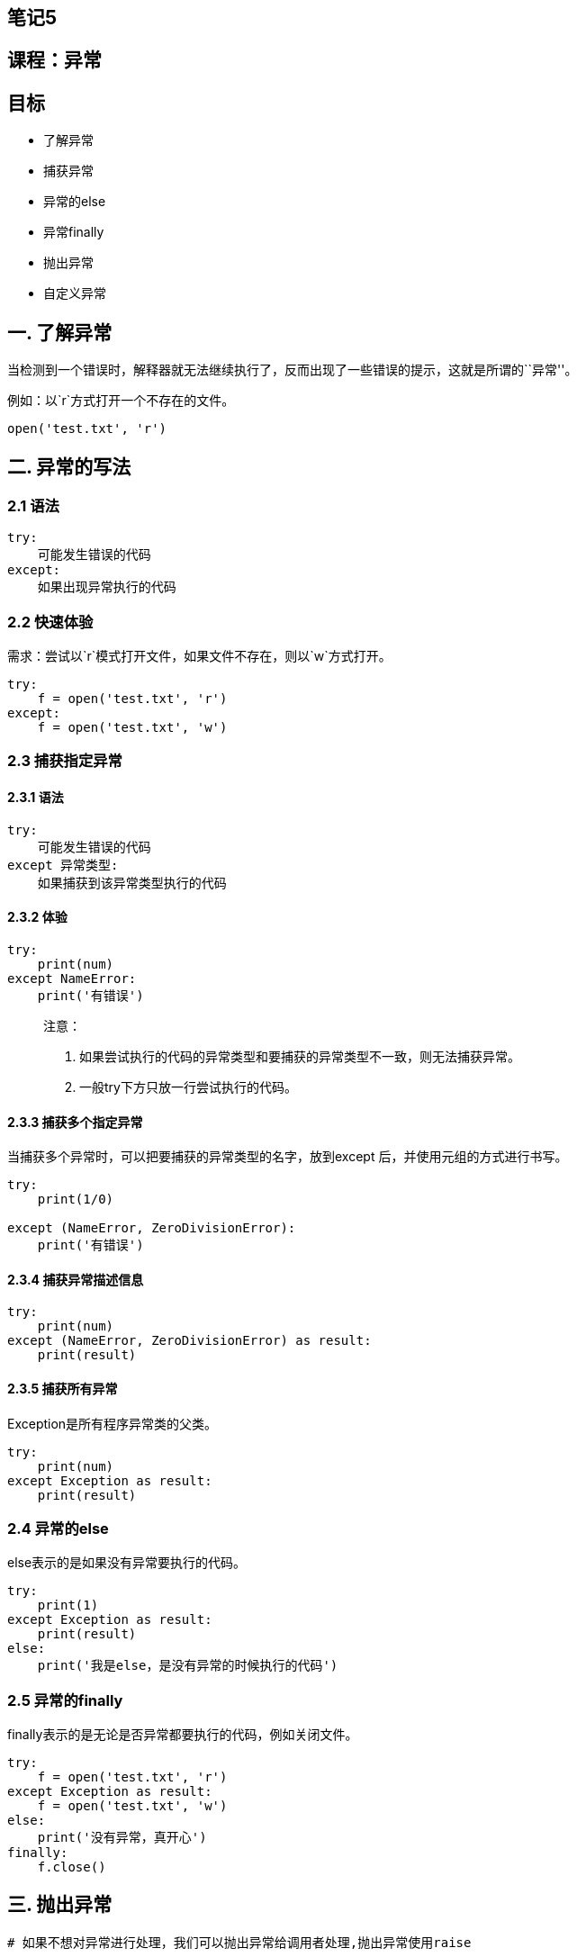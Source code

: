 == 笔记5

== 课程：异常

== 目标

* 了解异常
* 捕获异常
* 异常的else
* 异常finally
* 抛出异常
* 自定义异常

== 一. 了解异常

当检测到一个错误时，解释器就无法继续执行了，反而出现了一些错误的提示，这就是所谓的``异常''。

例如：以`r`方式打开一个不存在的文件。

[source,python]
----
open('test.txt', 'r')
----


== 二. 异常的写法

=== 2.1 语法

[source,python]
----
try:
    可能发生错误的代码
except:
    如果出现异常执行的代码
----

=== 2.2 快速体验

需求：尝试以`r`模式打开文件，如果文件不存在，则以`w`方式打开。

[source,python]
----
try:
    f = open('test.txt', 'r')
except:
    f = open('test.txt', 'w')
----

=== 2.3 捕获指定异常

==== 2.3.1 语法

[source,python]
----
try:
    可能发生错误的代码
except 异常类型:
    如果捕获到该异常类型执行的代码
----

==== 2.3.2 体验

[source,python]
----
try:
    print(num)
except NameError:
    print('有错误')
----

____
注意：

[arabic]
. 如果尝试执行的代码的异常类型和要捕获的异常类型不一致，则无法捕获异常。
. 一般try下方只放一行尝试执行的代码。
____

==== 2.3.3 捕获多个指定异常

当捕获多个异常时，可以把要捕获的异常类型的名字，放到except
后，并使用元组的方式进行书写。

[source,python]
----
try:
    print(1/0)

except (NameError, ZeroDivisionError):
    print('有错误')
----

==== 2.3.4 捕获异常描述信息

[source,python]
----
try:
    print(num)
except (NameError, ZeroDivisionError) as result:
    print(result)
----

==== 2.3.5 捕获所有异常

Exception是所有程序异常类的父类。

[source,python]
----
try:
    print(num)
except Exception as result:
    print(result)
----

=== 2.4 异常的else

else表示的是如果没有异常要执行的代码。

[source,python]
----
try:
    print(1)
except Exception as result:
    print(result)
else:
    print('我是else，是没有异常的时候执行的代码')
----

=== 2.5 异常的finally

finally表示的是无论是否异常都要执行的代码，例如关闭文件。

[source,python]
----
try:
    f = open('test.txt', 'r')
except Exception as result:
    f = open('test.txt', 'w')
else:
    print('没有异常，真开心')
finally:
    f.close()
----

== 三. 抛出异常

....
# 如果不想对异常进行处理，我们可以抛出异常给调用者处理,抛出异常使用raise
....

....
def test():
    pwd = input("请输入您的密码：")
    if len(pwd) <= 8:
        # 否则抛出异常
        e = Exception("密码格式不符合要求！")
        # 抛出异常
        raise e

    print("密码验证通过！")

if __name__ == '__main__':
    # 抛出异常直接给了调用者
    # 但是这个最终是要处理的，如果不处理程序依然会崩溃
    # 我们最终处理的方式依然是捕获异常
    try:
        test()
    except BaseException as e:
        print(repr(e))
....

== 四.自定义异常

....
# 自己定义异常类型

class MyException(BaseException):

    def __init__(self,errorInfo):

        self.error_info = errorInfo

    def __str__(self):

        return "这是我自己定义的异常，发生了一个未知的错误！"

def test():
    pwd = input("请输入您要检测的密码：")

    if len(pwd) < 8:
        # 抛出异常，自己定义的异常类型
        my_exption = MyException("密码长度不符合要求！")
        print(my_exption)
        raise my_exption

    print("密码符合要求！")


if __name__ == '__main__':
    try:
        test()
    except MyException as my:
        print(repr(my))
....

== 课程：文件操作

== 目标

* 文件操作的作用
* 文件的基本操作
** 打开
** 读写
** 关闭
* 文件备份
* 文件和文件夹的操作

== 一. 文件操作的作用

思考：什么是文件？


思考：文件操作包含什么？

答：打开、关闭、读、写、复制….

思考：文件操作的的作用是什么？

答：读取内容、写入内容、备份内容……

____
总结：文件操作的作用就是==把一些内容(数据)存储存放起来，可以让程序下一次执行的时候直接使用，而不必重新制作一份，省时省力==。
____

== 二. 文件的基本操作

=== 2.1 文件操作步骤

[arabic]
. 打开文件
. 读写等操作
. 关闭文件

____
注意：可以只打开和关闭文件，不进行任何读写操作。
____

==== 2.1.1 打开

在python，使用open函数，可以打开一个已经存在的文件，或者创建一个新文件，语法如下：

[source,python]
----
open(name, mode)
----

name：是要打开的目标文件名的字符串(可以包含文件所在的具体路径)。

mode：设置打开文件的模式(访问模式)：只读、写入、追加等。

===== 2.1.1.1 打开文件模式

[width="100%",cols="^7%,93%",options="header",]
|===
|模式 |描述
|r |以只读方式打开文件。文件的指针将会放在文件的开头。这是默认模式。

|rb
|以二进制格式打开一个文件用于只读。文件指针将会放在文件的开头。这是默认模式。

|r+ |打开一个文件用于读写。文件指针将会放在文件的开头。

|rb+ |以二进制格式打开一个文件用于读写。文件指针将会放在文件的开头。

|w
|打开一个文件只用于写入。如果该文件已存在则打开文件，并从开头开始编辑，即原有内容会被删除。如果该文件不存在，创建新文件。

|wb
|以二进制格式打开一个文件只用于写入。如果该文件已存在则打开文件，并从开头开始编辑，即原有内容会被删除。如果该文件不存在，创建新文件。

|w+
|打开一个文件用于读写。如果该文件已存在则打开文件，并从开头开始编辑，即原有内容会被删除。如果该文件不存在，创建新文件。

|wb+
|以二进制格式打开一个文件用于读写。如果该文件已存在则打开文件，并从开头开始编辑，即原有内容会被删除。如果该文件不存在，创建新文件。

|a
|打开一个文件用于追加。如果该文件已存在，文件指针将会放在文件的结尾。也就是说，新的内容将会被写入到已有内容之后。如果该文件不存在，创建新文件进行写入。

|ab
|以二进制格式打开一个文件用于追加。如果该文件已存在，文件指针将会放在文件的结尾。也就是说，新的内容将会被写入到已有内容之后。如果该文件不存在，创建新文件进行写入。

|a+
|打开一个文件用于读写。如果该文件已存在，文件指针将会放在文件的结尾。文件打开时会是追加模式。如果该文件不存在，创建新文件用于读写。

|ab+
|以二进制格式打开一个文件用于追加。如果该文件已存在，文件指针将会放在文件的结尾。如果该文件不存在，创建新文件用于读写。
|===

===== 2.1.1.2 快速体验

[source,python]
----
f = open('test.txt', 'w')
----

____
注意：此时的`f`是`open`函数的文件对象。
____

==== 2.1.2 文件对象方法

===== 2.1.2.1 写

* 语法

[source,python]
----
对象对象.write('内容')
----

* 体验

[source,python]
----
# 1. 打开文件
f = open('test.txt', 'w')

# 2.文件写入
f.write('hello world')

# 3. 关闭文件
f.close()
----

____
注意：

[arabic]
. `w`和`a`模式：如果文件不存在则创建该文件；如果文件存在，`w`模式先清空再写入，`a`模式直接末尾追加。
. `r`模式：如果文件不存在则报错。
____

===== 2.1.2.2 读

* read()

[source,python]
----
文件对象.read(num)
----

____
num表示要从文件中读取的数据的长度（单位是字节），如果没有传入num，那么就表示读取文件中所有的数据。
____

* readlines()

readlines可以按照行的方式把整个文件中的内容进行一次性读取，并且返回的是一个列表，其中每一行的数据为一个元素。

[source,python]
----
f = open('test.txt')
content = f.readlines()

# ['hello world\n', 'abcdefg\n', 'aaa\n', 'bbb\n', 'ccc']
print(content)

# 关闭文件
f.close()
----

* readline()

readline()一次读取一行内容。

[source,python]
----
f = open('test.txt')

content = f.readline()
print(f'第一行：{content}')

content = f.readline()
print(f'第二行：{content}')

# 关闭文件
f.close()
----

===== 2.1.2.3 seek()

作用：用来移动文件指针。

语法如下：

[source,python]
----
文件对象.seek(偏移量, 起始位置)
----

____
起始位置：

* 0：文件开头
* 1：当前位置
* 2：文件结尾
____

==== 2.1.3 关闭

[source,open]
----
文件对象.close()
----

== 三. 文件备份

需求：用户输入当前目录下任意文件名，程序完成对该文件的备份功能(备份文件名为xx[备份]后缀，例如：test[备份].txt)。

=== 3.1 步骤

[arabic]
. 接收用户输入的文件名
. 规划备份文件名
. 备份文件写入数据

=== 3.2 代码实现

[arabic]
. 接收用户输入目标文件名

[source,python]
----
old_name = input('请输入您要备份的文件名：')
----

[arabic, start=2]
. 规划备份文件名
+
2.1 提取目标文件后缀
+
2.2 组织备份的文件名，xx[备份]后缀

[source,python]
----
# 2.1 提取文件后缀点的下标
index = old_name.rfind('.')

# print(index)  # 后缀中.的下标

# print(old_name[:index])  # 源文件名（无后缀）

# 2.2 组织新文件名 旧文件名 + [备份] + 后缀
new_name = old_name[:index] + '[备份]' + old_name[index:]

# 打印新文件名（带后缀）
# print(new_name)
----

[arabic, start=3]
. 备份文件写入数据
+
3.1 打开源文件 和 备份文件
+
3.2 将源文件数据写入备份文件
+
3.3 关闭文件

[source,python]
----
# 3.1 打开文件
old_f = open(old_name, 'rb')
new_f = open(new_name, 'wb')

# 3.2 将源文件数据写入备份文件
while True:
    con = old_f.read(1024)
    if len(con) == 0:
        break
    new_f.write(con)

# 3.3 关闭文件
old_f.close()
new_f.close()
----

=== 3.3 思考

如果用户输入`.txt`，这是一个无效文件，程序如何更改才能限制只有有效的文件名才能备份？

答：添加条件判断即可。

[source,python]
----
old_name = input('请输入您要备份的文件名：')

index = old_name.rfind('.')


if index > 0:
    postfix = old_name[index:]

new_name = old_name[:index] + '[备份]' + postfix

old_f = open(old_name, 'rb')
new_f = open(new_name, 'wb')

while True:
    con = old_f.read(1024)
    if len(con) == 0:
        break
    new_f.write(con)

old_f.close()
new_f.close()
----

== 四. 文件和文件夹的操作

在Python中文件和文件夹的操作要借助os模块里面的相关功能，具体步骤如下：

[arabic]
. 导入os模块

[source,python]
----
import os
----

[arabic, start=2]
. 使用`os`模块相关功能

[source,python]
----
os.函数名()
----

=== 4.1 文件重命名

[source,python]
----
os.rename(目标文件名, 新文件名)
----

=== 4.2 删除文件

[source,python]
----
os.remove(目标文件名)
----

=== 4.3 创建文件夹

[source,python]
----
os.mkdir(文件夹名字)
----

=== 4.4 删除文件夹

[source,python]
----
os.rmdir(文件夹名字)
----

=== 4.5 获取当前目录

[source,python]
----
os.getcwd()
----

=== 4.6 改变默认目录

[source,python]
----
os.chdir(目录)
----

=== 4.7 获取目录列表

[source,python]
----
os.listdir(目录)
----

== 五.应用案例

需求：批量修改文件名，既可添加指定字符串，又能删除指定字符串。

* 步骤

[arabic]
. 设置添加删除字符串的的标识
. 获取指定目录的所有文件
. 将原有文件名添加/删除指定字符串，构造新名字
. os.rename()重命名

* 代码

[source,python]
----
import os

# 设置重命名标识：如果为1则添加指定字符，flag取值为2则删除指定字符
flag = 1

# 获取指定目录
dir_name = './'

# 获取指定目录的文件列表
file_list = os.listdir(dir_name)
# print(file_list)


# 遍历文件列表内的文件
for name in file_list:

    # 添加指定字符
    if flag == 1:
        new_name = 'Python-' + name
    # 删除指定字符
    elif flag == 2:
        num = len('Python-')
        new_name = name[num:]

    # 打印新文件名，测试程序正确性
    print(new_name)
    
    # 重命名
    os.rename(dir_name+name, dir_name+new_name)
----

== 六. 总结

* 文件操作步骤
** 打开
+
[source,python]
----
文件对象 = open(目标文件, 访问模式)
----
** 操作
*** 读
+
[source,python]
----
文件对象.read()
文件对象.readlines()
文件对象.readline()
----
*** 写
+
[source,python]
----
文件对象.write()
----
*** seek()
** 关闭
+
[source,python]
----
文件对象.close()
----
* 主访问模式
** w：写，文件不存在则新建该文件
** r：读，文件不存在则报错
** a：追加
* 文件和文件夹操作
** 重命名：os.rename()
** 获取当前目录：os.getcwd()
** 获取目录列表：os.listdir()
